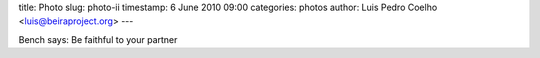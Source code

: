 title: Photo
slug: photo-ii
timestamp: 6 June 2010 09:00
categories: photos
author: Luis Pedro Coelho <luis@beiraproject.org>
---

.. image:: /media/files/images/blog/2010/fiel.jpeg
    :width: 100%

Bench says: Be faithful to your partner

